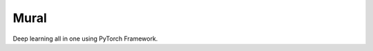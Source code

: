 ##############################################################################
Mural
##############################################################################

Deep learning all in one using PyTorch Framework.
